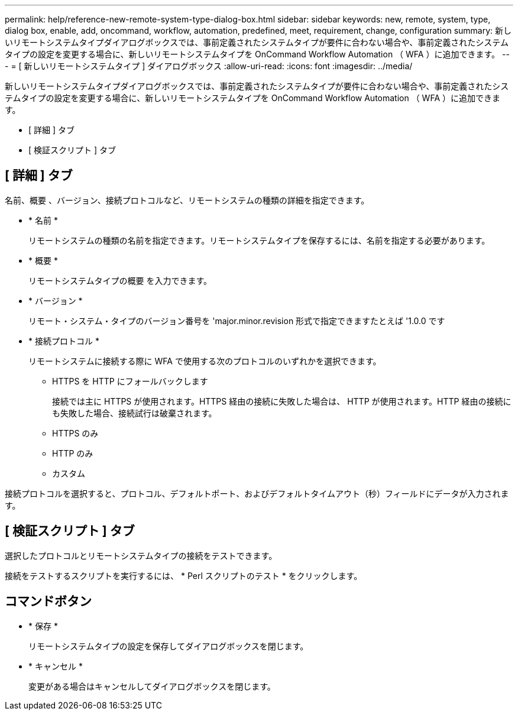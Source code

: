 ---
permalink: help/reference-new-remote-system-type-dialog-box.html 
sidebar: sidebar 
keywords: new, remote, system, type, dialog box, enable, add, oncommand, workflow, automation, predefined, meet, requirement, change, configuration 
summary: 新しいリモートシステムタイプダイアログボックスでは、事前定義されたシステムタイプが要件に合わない場合や、事前定義されたシステムタイプの設定を変更する場合に、新しいリモートシステムタイプを OnCommand Workflow Automation （ WFA ）に追加できます。 
---
= [ 新しいリモートシステムタイプ ] ダイアログボックス
:allow-uri-read: 
:icons: font
:imagesdir: ../media/


[role="lead"]
新しいリモートシステムタイプダイアログボックスでは、事前定義されたシステムタイプが要件に合わない場合や、事前定義されたシステムタイプの設定を変更する場合に、新しいリモートシステムタイプを OnCommand Workflow Automation （ WFA ）に追加できます。

* [ 詳細 ] タブ
* [ 検証スクリプト ] タブ




== [ 詳細 ] タブ

名前、概要 、バージョン、接続プロトコルなど、リモートシステムの種類の詳細を指定できます。

* * 名前 *
+
リモートシステムの種類の名前を指定できます。リモートシステムタイプを保存するには、名前を指定する必要があります。

* * 概要 *
+
リモートシステムタイプの概要 を入力できます。

* * バージョン *
+
リモート・システム・タイプのバージョン番号を 'major.minor.revision 形式で指定できますたとえば '1.0.0 です

* * 接続プロトコル *
+
リモートシステムに接続する際に WFA で使用する次のプロトコルのいずれかを選択できます。

+
** HTTPS を HTTP にフォールバックします
+
接続では主に HTTPS が使用されます。HTTPS 経由の接続に失敗した場合は、 HTTP が使用されます。HTTP 経由の接続にも失敗した場合、接続試行は破棄されます。

** HTTPS のみ
** HTTP のみ
** カスタム




接続プロトコルを選択すると、プロトコル、デフォルトポート、およびデフォルトタイムアウト（秒）フィールドにデータが入力されます。



== [ 検証スクリプト ] タブ

選択したプロトコルとリモートシステムタイプの接続をテストできます。

接続をテストするスクリプトを実行するには、 * Perl スクリプトのテスト * をクリックします。



== コマンドボタン

* * 保存 *
+
リモートシステムタイプの設定を保存してダイアログボックスを閉じます。

* * キャンセル *
+
変更がある場合はキャンセルしてダイアログボックスを閉じます。


